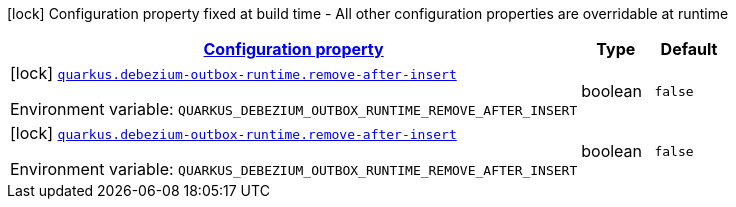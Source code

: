
:summaryTableId: quarkus-debezium-outbox-runtime
[.configuration-legend]
icon:lock[title=Fixed at build time] Configuration property fixed at build time - All other configuration properties are overridable at runtime
[.configuration-reference.searchable, cols="80,.^10,.^10"]
|===

h|[[quarkus-debezium-outbox-runtime_configuration]]link:#quarkus-debezium-outbox-runtime_configuration[Configuration property]

h|Type
h|Default

a|icon:lock[title=Fixed at build time] [[quarkus-debezium-outbox-runtime_quarkus-debezium-outbox-runtime-remove-after-insert]]`link:#quarkus-debezium-outbox-runtime_quarkus-debezium-outbox-runtime-remove-after-insert[quarkus.debezium-outbox-runtime.remove-after-insert]`


[.description]
--
ifdef::add-copy-button-to-env-var[]
Environment variable: env_var_with_copy_button:+++QUARKUS_DEBEZIUM_OUTBOX_RUNTIME_REMOVE_AFTER_INSERT+++[]
endif::add-copy-button-to-env-var[]
ifndef::add-copy-button-to-env-var[]
Environment variable: `+++QUARKUS_DEBEZIUM_OUTBOX_RUNTIME_REMOVE_AFTER_INSERT+++`
endif::add-copy-button-to-env-var[]
--|boolean 
|`false`


a|icon:lock[title=Fixed at build time] [[quarkus-debezium-outbox-runtime_quarkus-debezium-outbox-runtime-remove-after-insert]]`link:#quarkus-debezium-outbox-runtime_quarkus-debezium-outbox-runtime-remove-after-insert[quarkus.debezium-outbox-runtime.remove-after-insert]`


[.description]
--
ifdef::add-copy-button-to-env-var[]
Environment variable: env_var_with_copy_button:+++QUARKUS_DEBEZIUM_OUTBOX_RUNTIME_REMOVE_AFTER_INSERT+++[]
endif::add-copy-button-to-env-var[]
ifndef::add-copy-button-to-env-var[]
Environment variable: `+++QUARKUS_DEBEZIUM_OUTBOX_RUNTIME_REMOVE_AFTER_INSERT+++`
endif::add-copy-button-to-env-var[]
--|boolean 
|`false`

|===